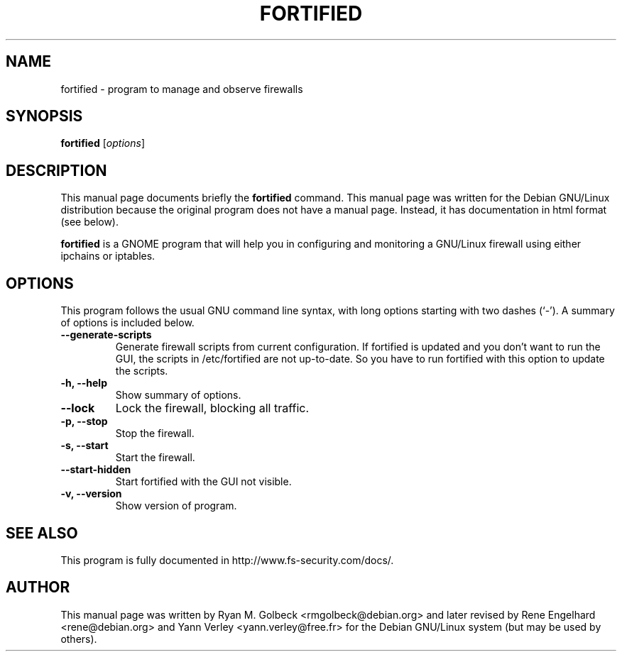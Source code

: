 .\"                                      Hey, EMACS: -*- nroff -*-
.\" First parameter, NAME, should be all caps
.\" Second parameter, SECTION, should be 1-8, maybe w/ subsection
.\" other parameters are allowed: see man(7), man(1)
.TH FORTIFIED 8 "November 26, 2004"
.\" Please adjust this date whenever revising the manpage.
.\"
.\" Some roff macros, for reference:
.\" .nh        disable hyphenation
.\" .hy        enable hyphenation
.\" .ad l      left justify
.\" .ad b      justify to both left and right margins
.\" .nf        disable filling
.\" .fi        enable filling
.\" .br        insert line break
.\" .sp <n>    insert n+1 empty lines
.\" for manpage-specific macros, see man(7)
.SH NAME
fortified \- program to manage and observe firewalls
.SH SYNOPSIS
.B fortified
.RI [ options ]
.br
.SH DESCRIPTION
This manual page documents briefly the
.B fortified
command.
This manual page was written for the Debian GNU/Linux distribution
because the original program does not have a manual page.
Instead, it has documentation in html format (see below).
.PP
.\" TeX users may be more comfortable with the \fB<whatever>\fP and
.\" \fI<whatever>\fP escape sequences to invode bold face and italics, 
.\" respectively.
\fBfortified\fP is a GNOME program that will help you in configuring
and monitoring a GNU/Linux firewall using either ipchains or iptables.
.SH OPTIONS
This program follows the usual GNU command line syntax, with long
options starting with two dashes (`-').
A summary of options is included below.
.TP
.B \-\-generate\-scripts
Generate firewall scripts from current configuration. If fortified is updated and you don't want to run the GUI, the scripts in /etc/fortified are not up-to-date. So you have to run fortified with this option to update the scripts.
.TP
.B \-h, \-\-help
Show summary of options.
.TP
.B \-\-lock
Lock the firewall, blocking all traffic.
.TP
.B \-p, \-\-stop
Stop the firewall.
.TP
.B \-s, \-\-start
Start the firewall.
.TP
.B \-\-start\-hidden
Start fortified with the GUI not visible.
.TP
.B \-v, \-\-version
Show version of program.

.SH SEE ALSO
.br
This program is fully documented in http://www.fs-security.com/docs/.
.SH AUTHOR
This manual page was written by Ryan M. Golbeck <rmgolbeck@debian.org> and later revised by Rene Engelhard <rene@debian.org> and Yann Verley <yann.verley@free.fr> for the Debian GNU/Linux system (but may be used by others).
